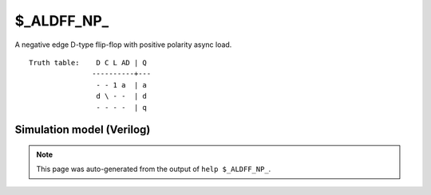$_ALDFF_NP_
===========

A negative edge D-type flip-flop with positive polarity async load.
::

   Truth table:    D C L AD | Q
                  ----------+---
                   - - 1 a  | a
                   d \ - -  | d
                   - - - -  | q
   
Simulation model (Verilog)
--------------------------

.. code-block:: verilog
   :caption: simcells.v:1290

   module \$_ALDFF_NP_ (D, C, L, AD, Q);
       input D, C, L, AD;
       output reg Q;
       always @(negedge C or posedge L) begin
           if (L == 1)
               Q <= AD;
           else
               Q <= D;
       end
   endmodule

.. note::

   This page was auto-generated from the output of
   ``help $_ALDFF_NP_``.
